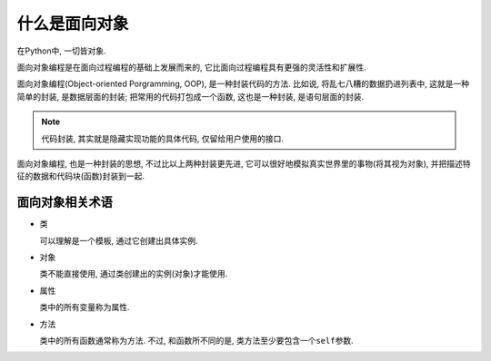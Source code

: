 什么是面向对象
==============

在Python中, 一切皆对象.

面向对象编程是在面向过程编程的基础上发展而来的, 它比面向过程编程具有更强的灵活性和扩展性.

面向对象编程(Object-oriented Porgramming, OOP), 是一种封装代码的方法. 
比如说, 将乱七八糟的数据扔进列表中, 这就是一种简单的封装, 是数据层面的封装; 
把常用的代码打包成一个函数, 这也是一种封装, 是语句层面的封装.

.. note::

    代码封装, 其实就是隐藏实现功能的具体代码, 仅留给用户使用的接口.

面向对象编程, 也是一种封装的思想, 不过比以上两种封装更先进, 
它可以很好地模拟真实世界里的事物(将其视为对象), 并把描述特征的数据和代码块(函数)封装到一起.


面向对象相关术语
----------------

*   类

    可以理解是一个模板, 通过它创建出具体实例.

*   对象

    类不能直接使用, 通过类创建出的实例(对象)才能使用.

*   属性

    类中的所有变量称为属性.

*   方法

    类中的所有函数通常称为方法. 
    不过, 和函数所不同的是, 类方法至少要包含一个\ ``self``\ 参数.

